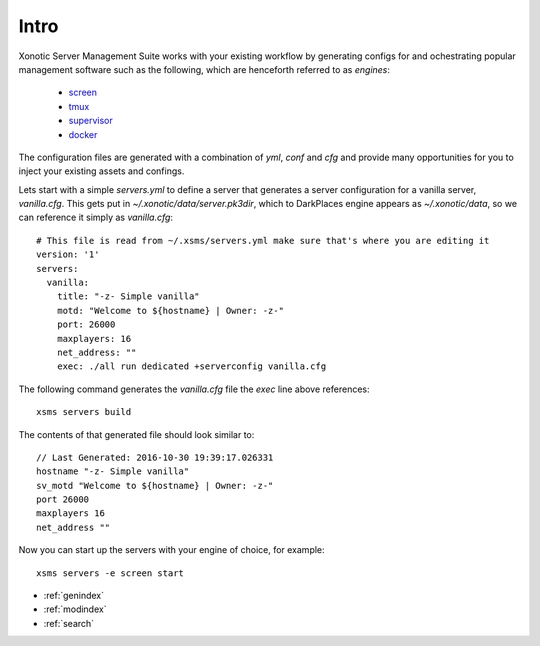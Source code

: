 .. Xonotic Server Management Suite Intro

Intro
=====

Xonotic Server Management Suite works with your existing workflow by generating configs for
and ochestrating popular management software such as the following, which are henceforth
referred to as `engines`:

    * `screen`_
    * `tmux`_
    * `supervisor`_
    * `docker`_

.. _screen: https://www.gnu.org/software/screen
.. _tmux: https://tmux.github.io
.. _supervisor: http://supervisord.org
.. _docker: https://www.docker.com

The configuration files are generated with a combination of `yml`, `conf` and `cfg` and provide
many opportunities for you to inject your existing assets and confings.

Lets start with a simple `servers.yml` to define a server that generates a server configuration
for a vanilla server, `vanilla.cfg`. This gets put in `~/.xonotic/data/server.pk3dir`, which to
DarkPlaces engine appears as `~/.xonotic/data`, so we can reference it simply as `vanilla.cfg`::

    # This file is read from ~/.xsms/servers.yml make sure that's where you are editing it
    version: '1'
    servers:
      vanilla:
        title: "-z- Simple vanilla"
        motd: "Welcome to ${hostname} | Owner: -z-"
        port: 26000
        maxplayers: 16
        net_address: ""
        exec: ./all run dedicated +serverconfig vanilla.cfg

The following command generates the `vanilla.cfg` file the `exec` line above references::

    xsms servers build

The contents of that generated file should look similar to::

    // Last Generated: 2016-10-30 19:39:17.026331
    hostname "-z- Simple vanilla"
    sv_motd "Welcome to ${hostname} | Owner: -z-"
    port 26000
    maxplayers 16
    net_address ""

Now you can start up the servers with your engine of choice, for example::

    xsms servers -e screen start

* :ref:`genindex`
* :ref:`modindex`
* :ref:`search`

